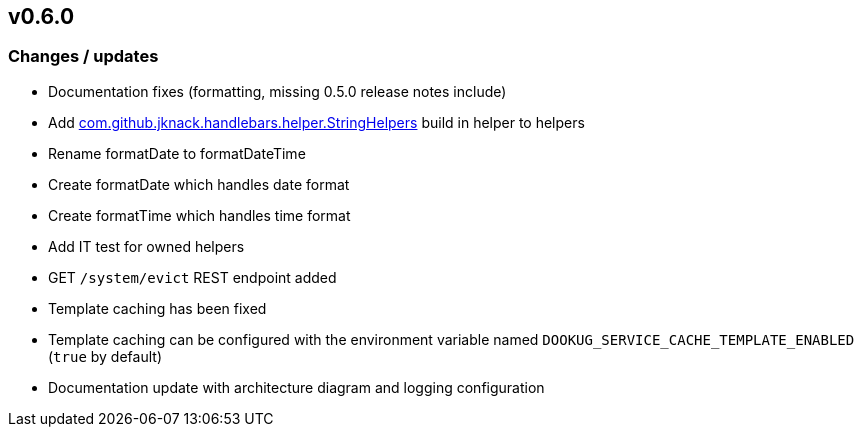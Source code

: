 == v0.6.0

=== Changes / updates

* Documentation fixes (formatting, missing 0.5.0 release notes include)
* Add https://github.com/jknack/handlebars.java/blob/v4.3.1/handlebars/src/main/java/com/github/jknack/handlebars/helper/StringHelpers.java[com.github.jknack.handlebars.helper.StringHelpers] build in helper to helpers
* Rename formatDate to formatDateTime
* Create formatDate which handles date format
* Create formatTime which handles time format
* Add IT test for owned helpers
* GET `/system/evict` REST endpoint added
* Template caching has been fixed
* Template caching can be configured with the environment variable named `DOOKUG_SERVICE_CACHE_TEMPLATE_ENABLED` (`true` by default) 
* Documentation update with architecture diagram and logging configuration 
